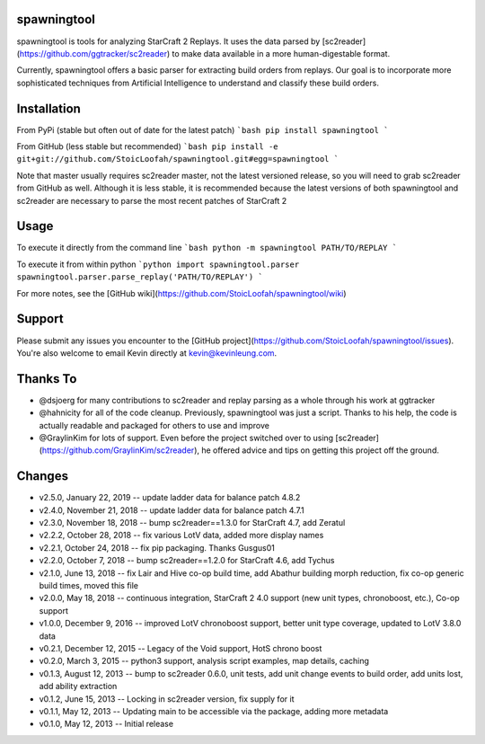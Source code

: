 spawningtool
============

spawningtool is tools for analyzing StarCraft 2 Replays. It uses the data parsed by [sc2reader](https://github.com/ggtracker/sc2reader) to make data available in a more human-digestable format.

Currently, spawningtool offers a basic parser for extracting build orders from replays. Our goal is to incorporate more sophisticated techniques from Artificial Intelligence to understand and classify these build orders.

Installation
============
From PyPi (stable but often out of date for the latest patch)
```bash
pip install spawningtool
```

From GitHub (less stable but recommended)
```bash
pip install -e git+git://github.com/StoicLoofah/spawningtool.git#egg=spawningtool
```

Note that master usually requires sc2reader master, not the latest versioned release, so you will need to grab sc2reader from GitHub as well. Although it is less stable, it is recommended because the latest versions of both spawningtool and sc2reader are necessary to parse the most recent patches of StarCraft 2

Usage
============
To execute it directly from the command line
```bash
python -m spawningtool PATH/TO/REPLAY
```

To execute it from within python
```python
import spawningtool.parser
spawningtool.parser.parse_replay('PATH/TO/REPLAY')
```

For more notes, see the [GitHub wiki](https://github.com/StoicLoofah/spawningtool/wiki)

Support
============
Please submit any issues you encounter to the [GitHub project](https://github.com/StoicLoofah/spawningtool/issues). You're also welcome to email Kevin directly at kevin@kevinleung.com.

Thanks To
============
* @dsjoerg for many contributions to sc2reader and replay parsing as a whole through his work at ggtracker
* @hahnicity for all of the code cleanup. Previously, spawningtool was just a script. Thanks to his help, the code is actually readable and packaged for others to use and improve
* @GraylinKim for lots of support. Even before the project switched over to using [sc2reader](https://github.com/GraylinKim/sc2reader), he offered advice and tips on getting this project off the ground.


Changes
=======

* v2.5.0, January 22, 2019 -- update ladder data for balance patch 4.8.2
* v2.4.0, November 21, 2018 -- update ladder data for balance patch 4.7.1
* v2.3.0, November 18, 2018 -- bump sc2reader==1.3.0 for StarCraft 4.7, add Zeratul
* v2.2.2, October 28, 2018 -- fix various LotV data, added more display names
* v2.2.1, October 24, 2018 -- fix pip packaging. Thanks Gusgus01
* v2.2.0, October 7, 2018 -- bump sc2reader==1.2.0 for StarCraft 4.6, add Tychus
* v2.1.0, June 13, 2018 -- fix Lair and Hive co-op build time, add Abathur building morph reduction, fix co-op generic build times, moved this file
* v2.0.0, May 18, 2018 -- continuous integration, StarCraft 2 4.0 support (new unit types, chronoboost, etc.), Co-op support
* v1.0.0, December 9, 2016 -- improved LotV chronoboost support, better unit type coverage, updated to LotV 3.8.0 data
* v0.2.1, December 12, 2015 -- Legacy of the Void support, HotS chrono boost
* v0.2.0, March 3, 2015 -- python3 support, analysis script examples, map details, caching
* v0.1.3, August 12, 2013 -- bump to sc2reader 0.6.0, unit tests, add unit change events to build order, add units lost, add ability extraction
* v0.1.2, June 15, 2013 -- Locking in sc2reader version, fix supply for it
* v0.1.1, May 12, 2013 -- Updating main to be accessible via the package, adding more metadata
* v0.1.0, May 12, 2013 -- Initial release


